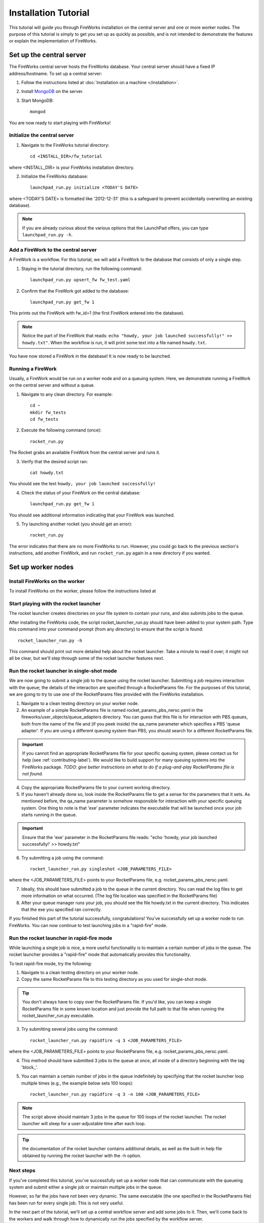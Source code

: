 =====================
Installation Tutorial
=====================

This tutorial will guide you through FireWorks installation on the central server and one or more worker nodes. The purpose of this tutorial is simply to get you set up as quickly as possible, and is not intended to demonstrate the features or explain the implementation of FireWorks.

Set up the central server
=========================

The FireWorks central server hosts the FireWorks database. Your central server should have a fixed IP address/hostname. To set up a central server:

1. Follow the instructions listed at :doc:`Installation on a machine </installation>`.

2. Install `MongoDB <http://www.mongodb.org>`_ on the server.

3. Start MongoDB::

    mongod

You are now ready to start playing with FireWorks!

Initialize the central server
-----------------------------

1. Navigate to the FireWorks tutorial directory::

    cd <INSTALL_DIR>/fw_tutorial

where <INSTALL_DIR> is your FireWorks installation directory.
 
2. Initialize the FireWorks database::

    launchpad_run.py initialize <TODAY'S DATE>

where <TODAY'S DATE> is formatted like '2012-12-31' (this is a safeguard to prevent accidentally overwriting an existing database).

.. note:: If you are already curious about the various options that the LaunchPad offers, you can type ``launchpad_run.py -h``.

Add a FireWork to the central server
------------------------------------

A FireWork is a workflow. For this tutorial, we will add a FireWork to the database that consists of only a single step.

1. Staying in the tutorial directory, run the following command::

    launchpad_run.py upsert_fw fw_test.yaml

2. Confirm that the FireWork got added to the database::

    launchpad_run.py get_fw 1

This prints out the FireWork with fw_id=1 (the first FireWork entered into the database).

.. note:: Notice the part of the FireWork that reads: ``echo "howdy, your job launched successfully!" >> howdy.txt"``. When the workflow is run, it will print some text into a file named ``howdy.txt``.

You have now stored a FireWork in the database! It is now ready to be launched.

Running a FireWork
------------------

Usually, a FireWork would be run on a worker node and on a queuing system. Here, we demonstrate running a FireWork on the central server and without a queue.

1. Navigate to any clean directory. For example::

    cd ~
    mkdir fw_tests
    cd fw_tests
    
2. Execute the following command (once)::

    rocket_run.py
    
The Rocket grabs an available FireWork from the central server and runs it.

3. Verify that the desired script ran::

    cat howdy.txt
    
You should see the text ``howdy, your job launched successfully!``

4. Check the status of your FireWork on the central database::

    launchpad_run.py get_fw 1
    
You should see additional information indicating that your FireWork was launched.

5. Try launching another rocket (you should get an error)::   

    rocket_run.py

The error indicates that there are no more FireWorks to run. However, you could go back to the previous section's instructions, add another FireWork, and run ``rocket_run.py`` again in a new directory if you wanted.

Set up worker nodes
===================

Install FireWorks on the worker
-------------------------------
To install FireWorks on the worker, please follow the instructions listed at 

Start playing with the rocket launcher
--------------------------------------

The rocket launcher creates directories on your file system to contain your runs, and also submits jobs to the queue.

After installing the FireWorks code, the script rocket_launcher_run.py should have been added to your system path. Type this command into your command prompt (from any directory) to ensure that the script is found::

    rocket_launcher_run.py -h

This command should print out more detailed help about the rocket launcher. Take a minute to read it over; it might not all be clear, but we'll step through some of the rocket launcher features next.

Run the rocket launcher in single-shot mode
-------------------------------------------

We are now going to submit a single job to the queue using the rocket launcher. Submitting a job requires interaction with the queue; the details of the interaction are specified through a RocketParams file. For the purposes of this tutorial, we are going to try to use one of the RocketParams files provided with the FireWorks installation.

1. Navigate to a clean testing directory on your worker node.

2. An example of a simple RocketParams file is named rocket_params_pbs_nersc.yaml in the fireworks/user_objects/queue_adapters directory. You can guess that this file is for interaction with PBS queues, both from the name of the file and (if you peek inside) the qa_name parameter which specifies a PBS 'queue adapter'. If you are using a different queuing system than PBS, you should search for a different RocketParams file.

.. important:: If you cannot find an appropriate RocketParams file for your specific queuing system, please contact us for help (see :ref:`contributing-label`). We would like to build support for many queuing systems into the FireWorks package. *TODO: give better instructions on what to do if a plug-and-play RocketParams file is not found.*

4. Copy the appropriate RocketParams file to your current working directory.

5. If you haven't already done so, look inside the RocketParams file to get a sense for the parameters that it sets. As mentioned before, the qa_name parameter is somehow responsible for interaction with your specific queuing system. One thing to note is that 'exe' parameter indicates the executable that will be launched once your job starts running in the queue.

.. important:: Ensure that the 'exe' parameter in the RocketParams file reads: "echo 'howdy, your job launched successfully!' >> howdy.txt"

6. Try submitting a job using the command::

    rocket_launcher_run.py singleshot <JOB_PARAMETERS_FILE>

where the <JOB_PARAMETERS_FILE> points to your RocketParams file, e.g. rocket_params_pbs_nersc.yaml.

7. Ideally, this should have submitted a job to the queue in the current directory. You can read the log files to get more information on what occurred. (The log file location was specified in the RocketParams file)

8. After your queue manager runs your job, you should see the file howdy.txt in the current directory. This indicates that the exe you specified ran correctly.

If you finished this part of the tutorial successfully, congratulations! You've successfully set up a worker node to run FireWorks. You can now continue to test launching jobs in a "rapid-fire" mode.

Run the rocket launcher in rapid-fire mode
------------------------------------------

While launching a single job is nice, a more useful functionality is to maintain a certain number of jobs in the queue. The rocket launcher provides a "rapid-fire" mode that automatically provides this functionality.

To test rapid-fire mode, try the following:

1. Navigate to a clean testing directory on your worker node.

2. Copy the same RocketParams file to this testing directory as you used for single-shot mode.

.. tip:: You don't always have to copy over the RocketParams file. If you'd like, you can keep a single RocketParams file in some known location and just provide the full path to that file when running the rocket_launcher_run.py executable.

3. Try submitting several jobs using the command::

    rocket_launcher_run.py rapidfire -q 3 <JOB_PARAMETERS_FILE>
    
where the <JOB_PARAMETERS_FILE> points to your RocketParams file, e.g. rocket_params_pbs_nersc.yaml.

4. This method should have submitted 3 jobs to the queue at once, all inside of a directory beginning with the tag 'block_'.

5. You can maintain a certain number of jobs in the queue indefinitely by specifying that the rocket launcher loop multiple times (e.g., the example below sets 100 loops)::

    rocket_launcher_run.py rapidfire -q 3 -n 100 <JOB_PARAMETERS_FILE>

.. note:: The script above should maintain 3 jobs in the queue for 100 loops of the rocket launcher. The rocket launcher will sleep for a user-adjustable time after each loop.

.. tip:: the documentation of the rocket launcher contains additional details, as well as the built-in help file obtained by running the rocket launcher with the -h option.
    
Next steps
----------

If you've completed this tutorial, you've successfully set up a worker node that can communicate with the queueing system and submit either a single job or maintain multiple jobs in the queue.

However, so far the jobs have not been very dynamic. The same executable (the one specified in the RocketParams file) has been run for every single job. This is not very useful.

In the next part of the tutorial, we'll set up a central workflow server and add some jobs to it. Then, we'll come back to the workers and walk through how to dynamically run the jobs specified by the workflow server.
